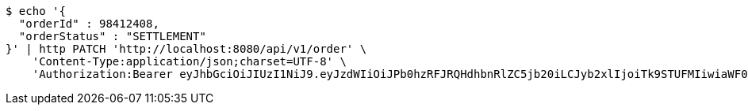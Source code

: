 [source,bash]
----
$ echo '{
  "orderId" : 98412408,
  "orderStatus" : "SETTLEMENT"
}' | http PATCH 'http://localhost:8080/api/v1/order' \
    'Content-Type:application/json;charset=UTF-8' \
    'Authorization:Bearer eyJhbGciOiJIUzI1NiJ9.eyJzdWIiOiJPb0hzRFJRQHdhbnRlZC5jb20iLCJyb2xlIjoiTk9STUFMIiwiaWF0IjoxNzE2OTc5NDc2LCJleHAiOjE3MTY5ODMwNzZ9.bwxCBVY6N1CB0nFhjdwjS0ZbrTb_MrBw0YJidclCGok'
----